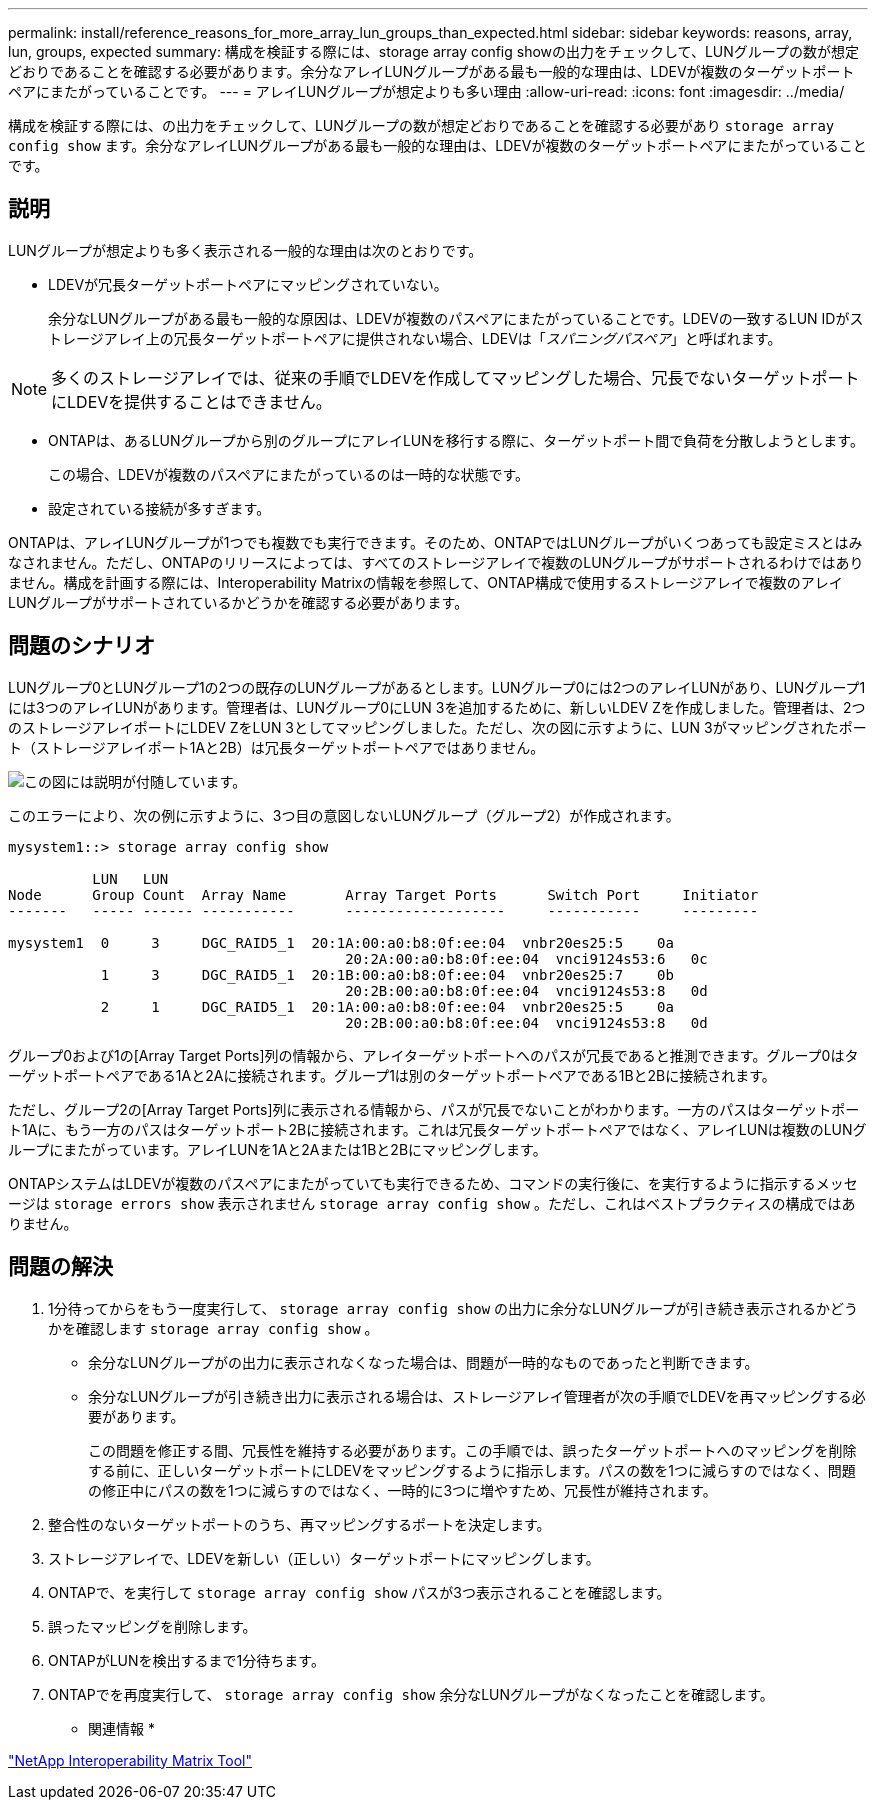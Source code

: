 ---
permalink: install/reference_reasons_for_more_array_lun_groups_than_expected.html 
sidebar: sidebar 
keywords: reasons, array, lun, groups, expected 
summary: 構成を検証する際には、storage array config showの出力をチェックして、LUNグループの数が想定どおりであることを確認する必要があります。余分なアレイLUNグループがある最も一般的な理由は、LDEVが複数のターゲットポートペアにまたがっていることです。 
---
= アレイLUNグループが想定よりも多い理由
:allow-uri-read: 
:icons: font
:imagesdir: ../media/


[role="lead"]
構成を検証する際には、の出力をチェックして、LUNグループの数が想定どおりであることを確認する必要があり `storage array config show` ます。余分なアレイLUNグループがある最も一般的な理由は、LDEVが複数のターゲットポートペアにまたがっていることです。



== 説明

LUNグループが想定よりも多く表示される一般的な理由は次のとおりです。

* LDEVが冗長ターゲットポートペアにマッピングされていない。
+
余分なLUNグループがある最も一般的な原因は、LDEVが複数のパスペアにまたがっていることです。LDEVの一致するLUN IDがストレージアレイ上の冗長ターゲットポートペアに提供されない場合、LDEVは「_スパニングパスペア_」と呼ばれます。



[NOTE]
====
多くのストレージアレイでは、従来の手順でLDEVを作成してマッピングした場合、冗長でないターゲットポートにLDEVを提供することはできません。

====
* ONTAPは、あるLUNグループから別のグループにアレイLUNを移行する際に、ターゲットポート間で負荷を分散しようとします。
+
この場合、LDEVが複数のパスペアにまたがっているのは一時的な状態です。

* 設定されている接続が多すぎます。


ONTAPは、アレイLUNグループが1つでも複数でも実行できます。そのため、ONTAPではLUNグループがいくつあっても設定ミスとはみなされません。ただし、ONTAPのリリースによっては、すべてのストレージアレイで複数のLUNグループがサポートされるわけではありません。構成を計画する際には、Interoperability Matrixの情報を参照して、ONTAP構成で使用するストレージアレイで複数のアレイLUNグループがサポートされているかどうかを確認する必要があります。



== 問題のシナリオ

LUNグループ0とLUNグループ1の2つの既存のLUNグループがあるとします。LUNグループ0には2つのアレイLUNがあり、LUNグループ1には3つのアレイLUNがあります。管理者は、LUNグループ0にLUN 3を追加するために、新しいLDEV Zを作成しました。管理者は、2つのストレージアレイポートにLDEV ZをLUN 3としてマッピングしました。ただし、次の図に示すように、LUN 3がマッピングされたポート（ストレージアレイポート1Aと2B）は冗長ターゲットポートペアではありません。

image::../media/ldev_spans_path_pairs_v2.gif[この図には説明が付随しています。]

このエラーにより、次の例に示すように、3つ目の意図しないLUNグループ（グループ2）が作成されます。

[listing]
----

mysystem1::> storage array config show

          LUN   LUN
Node      Group Count  Array Name  	Array Target Ports     	Switch Port  	Initiator
-------   ----- ------ ----------- 	-------------------    	-----------  	---------

mysystem1  0     3     DGC_RAID5_1  20:1A:00:a0:b8:0f:ee:04  vnbr20es25:5    0a
                                   	20:2A:00:a0:b8:0f:ee:04  vnci9124s53:6   0c
           1     3     DGC_RAID5_1  20:1B:00:a0:b8:0f:ee:04  vnbr20es25:7    0b
                                   	20:2B:00:a0:b8:0f:ee:04  vnci9124s53:8   0d
           2     1     DGC_RAID5_1  20:1A:00:a0:b8:0f:ee:04  vnbr20es25:5    0a
                                   	20:2B:00:a0:b8:0f:ee:04  vnci9124s53:8   0d
----
グループ0および1の[Array Target Ports]列の情報から、アレイターゲットポートへのパスが冗長であると推測できます。グループ0はターゲットポートペアである1Aと2Aに接続されます。グループ1は別のターゲットポートペアである1Bと2Bに接続されます。

ただし、グループ2の[Array Target Ports]列に表示される情報から、パスが冗長でないことがわかります。一方のパスはターゲットポート1Aに、もう一方のパスはターゲットポート2Bに接続されます。これは冗長ターゲットポートペアではなく、アレイLUNは複数のLUNグループにまたがっています。アレイLUNを1Aと2Aまたは1Bと2Bにマッピングします。

ONTAPシステムはLDEVが複数のパスペアにまたがっていても実行できるため、コマンドの実行後に、を実行するように指示するメッセージは `storage errors show` 表示されません `storage array config show` 。ただし、これはベストプラクティスの構成ではありません。



== 問題の解決

. 1分待ってからをもう一度実行して、 `storage array config show` の出力に余分なLUNグループが引き続き表示されるかどうかを確認します `storage array config show` 。
+
** 余分なLUNグループがの出力に表示されなくなった場合は、問題が一時的なものであったと判断できます。
** 余分なLUNグループが引き続き出力に表示される場合は、ストレージアレイ管理者が次の手順でLDEVを再マッピングする必要があります。
+
この問題を修正する間、冗長性を維持する必要があります。この手順では、誤ったターゲットポートへのマッピングを削除する前に、正しいターゲットポートにLDEVをマッピングするように指示します。パスの数を1つに減らすのではなく、問題の修正中にパスの数を1つに減らすのではなく、一時的に3つに増やすため、冗長性が維持されます。



. 整合性のないターゲットポートのうち、再マッピングするポートを決定します。
. ストレージアレイで、LDEVを新しい（正しい）ターゲットポートにマッピングします。
. ONTAPで、を実行して `storage array config show` パスが3つ表示されることを確認します。
. 誤ったマッピングを削除します。
. ONTAPがLUNを検出するまで1分待ちます。
. ONTAPでを再度実行して、 `storage array config show` 余分なLUNグループがなくなったことを確認します。


* 関連情報 *

https://mysupport.netapp.com/matrix["NetApp Interoperability Matrix Tool"]
